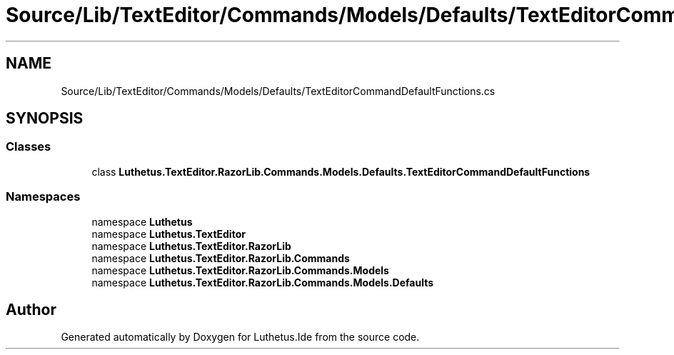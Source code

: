 .TH "Source/Lib/TextEditor/Commands/Models/Defaults/TextEditorCommandDefaultFunctions.cs" 3 "Version 1.0.0" "Luthetus.Ide" \" -*- nroff -*-
.ad l
.nh
.SH NAME
Source/Lib/TextEditor/Commands/Models/Defaults/TextEditorCommandDefaultFunctions.cs
.SH SYNOPSIS
.br
.PP
.SS "Classes"

.in +1c
.ti -1c
.RI "class \fBLuthetus\&.TextEditor\&.RazorLib\&.Commands\&.Models\&.Defaults\&.TextEditorCommandDefaultFunctions\fP"
.br
.in -1c
.SS "Namespaces"

.in +1c
.ti -1c
.RI "namespace \fBLuthetus\fP"
.br
.ti -1c
.RI "namespace \fBLuthetus\&.TextEditor\fP"
.br
.ti -1c
.RI "namespace \fBLuthetus\&.TextEditor\&.RazorLib\fP"
.br
.ti -1c
.RI "namespace \fBLuthetus\&.TextEditor\&.RazorLib\&.Commands\fP"
.br
.ti -1c
.RI "namespace \fBLuthetus\&.TextEditor\&.RazorLib\&.Commands\&.Models\fP"
.br
.ti -1c
.RI "namespace \fBLuthetus\&.TextEditor\&.RazorLib\&.Commands\&.Models\&.Defaults\fP"
.br
.in -1c
.SH "Author"
.PP 
Generated automatically by Doxygen for Luthetus\&.Ide from the source code\&.

